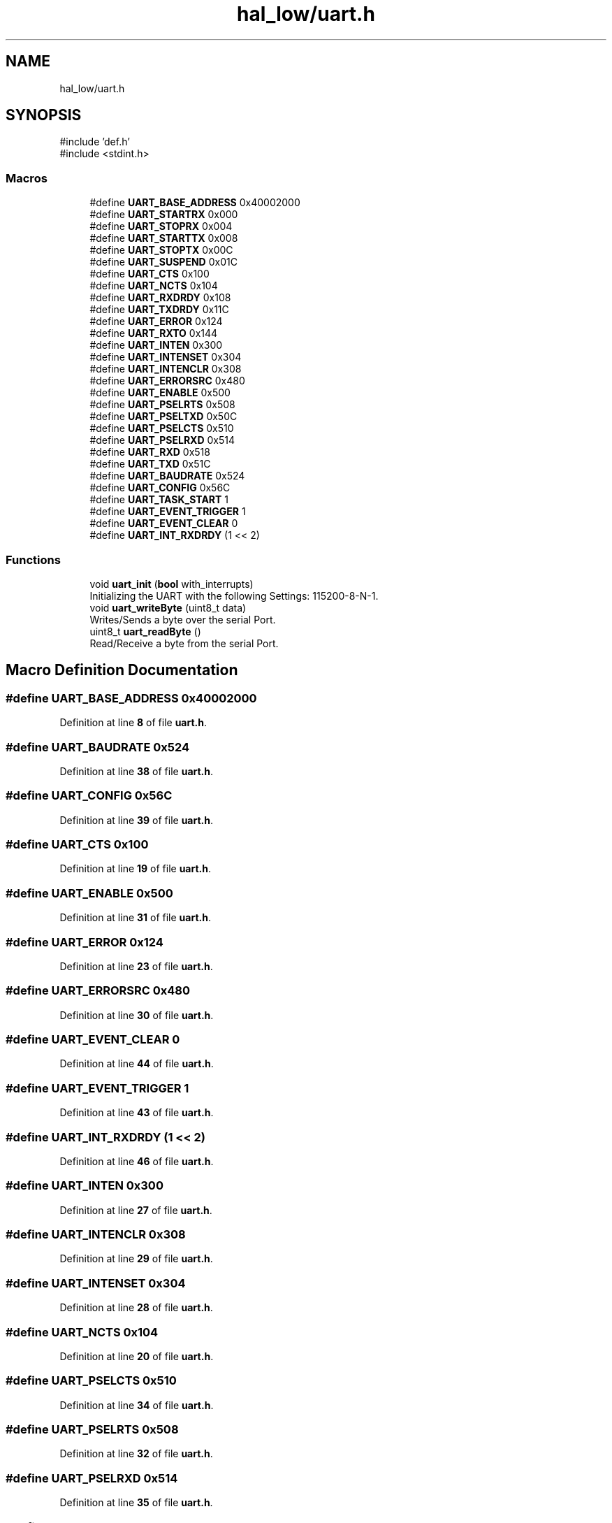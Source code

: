 .TH "hal_low/uart.h" 3 "Tue Jan 1 1980 00:00:00" "Version 1.0.0" "TikTakToe" \" -*- nroff -*-
.ad l
.nh
.SH NAME
hal_low/uart.h
.SH SYNOPSIS
.br
.PP
\fR#include 'def\&.h'\fP
.br
\fR#include <stdint\&.h>\fP
.br

.SS "Macros"

.in +1c
.ti -1c
.RI "#define \fBUART_BASE_ADDRESS\fP   0x40002000"
.br
.ti -1c
.RI "#define \fBUART_STARTRX\fP   0x000"
.br
.ti -1c
.RI "#define \fBUART_STOPRX\fP   0x004"
.br
.ti -1c
.RI "#define \fBUART_STARTTX\fP   0x008"
.br
.ti -1c
.RI "#define \fBUART_STOPTX\fP   0x00C"
.br
.ti -1c
.RI "#define \fBUART_SUSPEND\fP   0x01C"
.br
.ti -1c
.RI "#define \fBUART_CTS\fP   0x100"
.br
.ti -1c
.RI "#define \fBUART_NCTS\fP   0x104"
.br
.ti -1c
.RI "#define \fBUART_RXDRDY\fP   0x108"
.br
.ti -1c
.RI "#define \fBUART_TXDRDY\fP   0x11C"
.br
.ti -1c
.RI "#define \fBUART_ERROR\fP   0x124"
.br
.ti -1c
.RI "#define \fBUART_RXTO\fP   0x144"
.br
.ti -1c
.RI "#define \fBUART_INTEN\fP   0x300"
.br
.ti -1c
.RI "#define \fBUART_INTENSET\fP   0x304"
.br
.ti -1c
.RI "#define \fBUART_INTENCLR\fP   0x308"
.br
.ti -1c
.RI "#define \fBUART_ERRORSRC\fP   0x480"
.br
.ti -1c
.RI "#define \fBUART_ENABLE\fP   0x500"
.br
.ti -1c
.RI "#define \fBUART_PSELRTS\fP   0x508"
.br
.ti -1c
.RI "#define \fBUART_PSELTXD\fP   0x50C"
.br
.ti -1c
.RI "#define \fBUART_PSELCTS\fP   0x510"
.br
.ti -1c
.RI "#define \fBUART_PSELRXD\fP   0x514"
.br
.ti -1c
.RI "#define \fBUART_RXD\fP   0x518"
.br
.ti -1c
.RI "#define \fBUART_TXD\fP   0x51C"
.br
.ti -1c
.RI "#define \fBUART_BAUDRATE\fP   0x524"
.br
.ti -1c
.RI "#define \fBUART_CONFIG\fP   0x56C"
.br
.ti -1c
.RI "#define \fBUART_TASK_START\fP   1"
.br
.ti -1c
.RI "#define \fBUART_EVENT_TRIGGER\fP   1"
.br
.ti -1c
.RI "#define \fBUART_EVENT_CLEAR\fP   0"
.br
.ti -1c
.RI "#define \fBUART_INT_RXDRDY\fP   (1 << 2)"
.br
.in -1c
.SS "Functions"

.in +1c
.ti -1c
.RI "void \fBuart_init\fP (\fBbool\fP with_interrupts)"
.br
.RI "Initializing the UART with the following Settings: 115200-8-N-1\&. "
.ti -1c
.RI "void \fBuart_writeByte\fP (uint8_t data)"
.br
.RI "Writes/Sends a byte over the serial Port\&. "
.ti -1c
.RI "uint8_t \fBuart_readByte\fP ()"
.br
.RI "Read/Receive a byte from the serial Port\&. "
.in -1c
.SH "Macro Definition Documentation"
.PP 
.SS "#define UART_BASE_ADDRESS   0x40002000"

.PP
Definition at line \fB8\fP of file \fBuart\&.h\fP\&.
.SS "#define UART_BAUDRATE   0x524"

.PP
Definition at line \fB38\fP of file \fBuart\&.h\fP\&.
.SS "#define UART_CONFIG   0x56C"

.PP
Definition at line \fB39\fP of file \fBuart\&.h\fP\&.
.SS "#define UART_CTS   0x100"

.PP
Definition at line \fB19\fP of file \fBuart\&.h\fP\&.
.SS "#define UART_ENABLE   0x500"

.PP
Definition at line \fB31\fP of file \fBuart\&.h\fP\&.
.SS "#define UART_ERROR   0x124"

.PP
Definition at line \fB23\fP of file \fBuart\&.h\fP\&.
.SS "#define UART_ERRORSRC   0x480"

.PP
Definition at line \fB30\fP of file \fBuart\&.h\fP\&.
.SS "#define UART_EVENT_CLEAR   0"

.PP
Definition at line \fB44\fP of file \fBuart\&.h\fP\&.
.SS "#define UART_EVENT_TRIGGER   1"

.PP
Definition at line \fB43\fP of file \fBuart\&.h\fP\&.
.SS "#define UART_INT_RXDRDY   (1 << 2)"

.PP
Definition at line \fB46\fP of file \fBuart\&.h\fP\&.
.SS "#define UART_INTEN   0x300"

.PP
Definition at line \fB27\fP of file \fBuart\&.h\fP\&.
.SS "#define UART_INTENCLR   0x308"

.PP
Definition at line \fB29\fP of file \fBuart\&.h\fP\&.
.SS "#define UART_INTENSET   0x304"

.PP
Definition at line \fB28\fP of file \fBuart\&.h\fP\&.
.SS "#define UART_NCTS   0x104"

.PP
Definition at line \fB20\fP of file \fBuart\&.h\fP\&.
.SS "#define UART_PSELCTS   0x510"

.PP
Definition at line \fB34\fP of file \fBuart\&.h\fP\&.
.SS "#define UART_PSELRTS   0x508"

.PP
Definition at line \fB32\fP of file \fBuart\&.h\fP\&.
.SS "#define UART_PSELRXD   0x514"

.PP
Definition at line \fB35\fP of file \fBuart\&.h\fP\&.
.SS "#define UART_PSELTXD   0x50C"

.PP
Definition at line \fB33\fP of file \fBuart\&.h\fP\&.
.SS "#define UART_RXD   0x518"

.PP
Definition at line \fB36\fP of file \fBuart\&.h\fP\&.
.SS "#define UART_RXDRDY   0x108"

.PP
Definition at line \fB21\fP of file \fBuart\&.h\fP\&.
.SS "#define UART_RXTO   0x144"

.PP
Definition at line \fB24\fP of file \fBuart\&.h\fP\&.
.SS "#define UART_STARTRX   0x000"

.PP
Definition at line \fB12\fP of file \fBuart\&.h\fP\&.
.SS "#define UART_STARTTX   0x008"

.PP
Definition at line \fB14\fP of file \fBuart\&.h\fP\&.
.SS "#define UART_STOPRX   0x004"

.PP
Definition at line \fB13\fP of file \fBuart\&.h\fP\&.
.SS "#define UART_STOPTX   0x00C"

.PP
Definition at line \fB15\fP of file \fBuart\&.h\fP\&.
.SS "#define UART_SUSPEND   0x01C"

.PP
Definition at line \fB16\fP of file \fBuart\&.h\fP\&.
.SS "#define UART_TASK_START   1"

.PP
Definition at line \fB42\fP of file \fBuart\&.h\fP\&.
.SS "#define UART_TXD   0x51C"

.PP
Definition at line \fB37\fP of file \fBuart\&.h\fP\&.
.SS "#define UART_TXDRDY   0x11C"

.PP
Definition at line \fB22\fP of file \fBuart\&.h\fP\&.
.SH "Function Documentation"
.PP 
.SS "void uart_init (\fBbool\fP with_interrupts)"

.PP
Initializing the UART with the following Settings: 115200-8-N-1\&. 
.PP
Definition at line \fB25\fP of file \fBuart\&.c\fP\&.
.PP
References \fBInterrupt_ID2\fP, \fBInterrupt_Set_Enable\fP, \fBregister_write()\fP, \fBUART_BASE_ADDRESS\fP, \fBUART_ENABLE\fP, \fBUART_INT_RXDRDY\fP, \fBUART_INTENSET\fP, \fBUART_STARTRX\fP, \fBUART_STARTTX\fP, and \fBUART_TASK_START\fP\&.
.SS "uint8_t uart_readByte ()"

.PP
Read/Receive a byte from the serial Port\&. 
.PP
\fBReturns\fP
.RS 4
uint8_t received Byte or 0 (zero) if nothing was received 
.RE
.PP

.PP
Definition at line \fB81\fP of file \fBuart\&.c\fP\&.
.PP
References \fBregister_read()\fP, \fBregister_write()\fP, \fBUART_BASE_ADDRESS\fP, \fBUART_EVENT_CLEAR\fP, \fBUART_RXD\fP, and \fBUART_RXDRDY\fP\&.
.SS "void uart_writeByte (uint8_t data)"

.PP
Writes/Sends a byte over the serial Port\&. 
.PP
\fBParameters\fP
.RS 4
\fIdata\fP byte to send (ASCII) 
.RE
.PP

.PP
Definition at line \fB73\fP of file \fBuart\&.c\fP\&.
.PP
References \fBregister_write()\fP, \fBUART_BASE_ADDRESS\fP, and \fBUART_TXD\fP\&.
.SH "Author"
.PP 
Generated automatically by Doxygen for TikTakToe from the source code\&.
